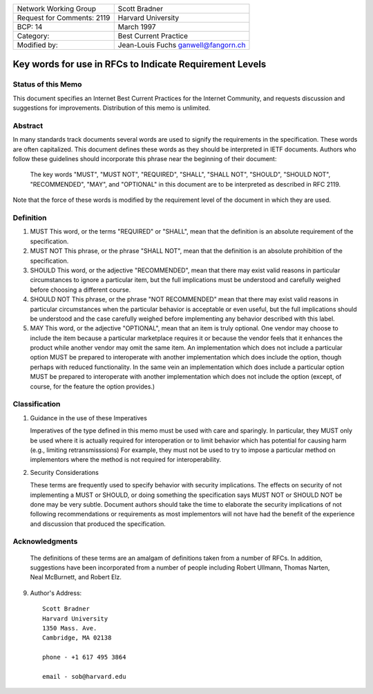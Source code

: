 ===========================       =====================
Network Working Group             Scott Bradner
Request for Comments: 2119        Harvard University
BCP: 14                           March 1997
Category:                         Best Current Practice
Modified by:                      Jean-Louis Fuchs
                                  ganwell@fangorn.ch
===========================       =====================

Key words for use in RFCs to Indicate Requirement Levels
========================================================

Status of this Memo
-------------------

This document specifies an Internet Best Current Practices for the Internet
Community, and requests discussion and suggestions for improvements.
Distribution of this memo is unlimited.

Abstract
--------

In many standards track documents several words are used to signify the
requirements in the specification.  These words are often capitalized.  This
document defines these words as they should be interpreted in IETF documents.
Authors who follow these guidelines should incorporate this phrase near the
beginning of their document:

      The key words "MUST", "MUST NOT", "REQUIRED", "SHALL", "SHALL
      NOT", "SHOULD", "SHOULD NOT", "RECOMMENDED",  "MAY", and
      "OPTIONAL" in this document are to be interpreted as described in
      RFC 2119.

Note that the force of these words is modified by the requirement level of the
document in which they are used.

Definition
----------

1. MUST   This word, or the terms "REQUIRED" or "SHALL", mean that the
   definition is an absolute requirement of the specification.

2. MUST NOT   This phrase, or the phrase "SHALL NOT", mean that the
   definition is an absolute prohibition of the specification.

3. SHOULD   This word, or the adjective "RECOMMENDED", mean that there
   may exist valid reasons in particular circumstances to ignore a
   particular item, but the full implications must be understood and
   carefully weighed before choosing a different course.

4. SHOULD NOT   This phrase, or the phrase "NOT RECOMMENDED" mean that
   there may exist valid reasons in particular circumstances when the
   particular behavior is acceptable or even useful, but the full
   implications should be understood and the case carefully weighed
   before implementing any behavior described with this label.

5. MAY   This word, or the adjective "OPTIONAL", mean that an item is
   truly optional.  One vendor may choose to include the item because a
   particular marketplace requires it or because the vendor feels that
   it enhances the product while another vendor may omit the same item.
   An implementation which does not include a particular option MUST be
   prepared to interoperate with another implementation which does
   include the option, though perhaps with reduced functionality. In the
   same vein an implementation which does include a particular option
   MUST be prepared to interoperate with another implementation which
   does not include the option (except, of course, for the feature the
   option provides.)

Classification
--------------

1. Guidance in the use of these Imperatives

   Imperatives of the type defined in this memo must be used with care
   and sparingly.  In particular, they MUST only be used where it is
   actually required for interoperation or to limit behavior which has
   potential for causing harm (e.g., limiting retransmisssions)  For
   example, they must not be used to try to impose a particular method
   on implementors where the method is not required for
   interoperability.

2. Security Considerations

   These terms are frequently used to specify behavior with security
   implications.  The effects on security of not implementing a MUST or
   SHOULD, or doing something the specification says MUST NOT or SHOULD
   NOT be done may be very subtle. Document authors should take the time
   to elaborate the security implications of not following
   recommendations or requirements as most implementors will not have
   had the benefit of the experience and discussion that produced the
   specification.

Acknowledgments
---------------

   The definitions of these terms are an amalgam of definitions taken
   from a number of RFCs.  In addition, suggestions have been
   incorporated from a number of people including Robert Ullmann, Thomas
   Narten, Neal McBurnett, and Robert Elz.

9. Author's Address::

      Scott Bradner
      Harvard University
      1350 Mass. Ave.
      Cambridge, MA 02138

      phone - +1 617 495 3864

      email - sob@harvard.edu
